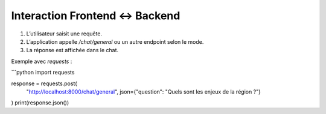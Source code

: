 Interaction Frontend <-> Backend
================================

1. L’utilisateur saisit une requête.
2. L’application appelle `/chat/general` ou un autre endpoint selon le mode.
3. La réponse est affichée dans le chat.

Exemple avec `requests` :

```python
import requests

response = requests.post(
    "http://localhost:8000/chat/general",
    json={"question": "Quels sont les enjeux de la région ?"}
)
print(response.json())
